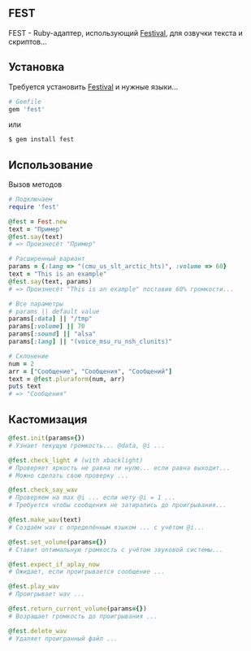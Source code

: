 ** FEST
FEST - Ruby-адаптер, использующий [[https://wiki.archlinux.org/index.php/Festival_%28%D0%A0%D1%83%D1%81%D1%81%D0%BA%D0%B8%D0%B9%29][Festival]], для озвучки текста и скриптов...
** Установка
Требуется установить [[https://wiki.archlinux.org/index.php/Festival_%28%D0%A0%D1%83%D1%81%D1%81%D0%BA%D0%B8%D0%B9%29][Festival]] и нужные языки...
#+begin_src ruby
# Gemfile
gem 'fest'
#+end_src
или
#+begin_src ruby
$ gem install fest
#+end_src
** Использование
***** Вызов методов
#+begin_src ruby
# Подключаем
require 'fest'

@fest = Fest.new
text = "Пример"
@fest.say(text)
# => Произнесёт "Пример"

# Расширенный вариант
params = {:lang => "(cmu_us_slt_arctic_hts)", :volume => 60}
text = "This is an example"
@fest.say(text, params)
# => Произнесёт "This is an example" поставив 60% громкости...

# Все параметры
# params || default value
params[:data] || "/tmp"
params[:volume] || 70
params[:sound] || "alsa"
params[:lang] || "(voice_msu_ru_nsh_clunits)"

# Склонение
num = 2
arr = ["Сообщение", "Сообщения", "Сообщений"]
text = @fest.pluraform(num, arr)
puts text
# => "Сообщения"
#+end_src

** Кастомизация
#+begin_src ruby
@fest.init(params={})
# Узнает текущую громкость... @data, @i ...

@fest.check_light # (with xbacklight)
# Проверяет яркость не равна ли нулю... если равна выходит...
# Можно сделать свою проверку ...

@fest.check_say_wav
# Проверяем на max @i ... если нету @i = 1 ...
# Требуется чтобы сообщения не затирались до проигрывания...

@fest.make_wav(text)
# Создаём wav с определённым языком ... с учётом @i...

@fest.set_volume(params={})
# Ставит оптимальную громкость с учётом звуковой системы...

@fest.expect_if_aplay_now
# Ожидает, если проигрывается сообщение ...

@fest.play_wav
# Проигрывает wav ...

@fest.return_current_volume(params={})
# Возращает громкость до проигрывания ...

@fest.delete_wav
# Удаляет проигранный файл ...
#+end_src
